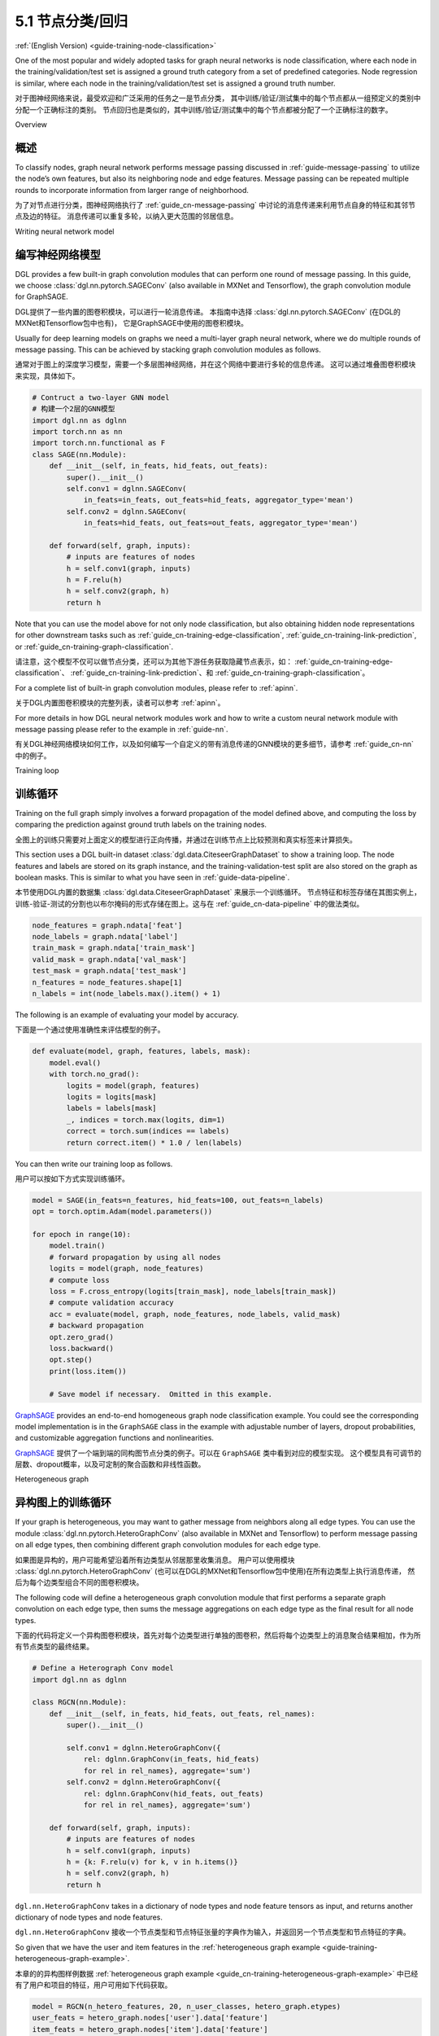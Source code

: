 .. _guide_cn-training-node-classification:

5.1 节点分类/回归
--------------------------------------------------

:ref:`(English Version) <guide-training-node-classification>`

One of the most popular and widely adopted tasks for graph neural
networks is node classification, where each node in the
training/validation/test set is assigned a ground truth category from a
set of predefined categories. Node regression is similar, where each
node in the training/validation/test set is assigned a ground truth
number.

对于图神经网络来说，最受欢迎和广泛采用的任务之一是节点分类，
其中训练/验证/测试集中的每个节点都从一组预定义的类别中分配一个正确标注的类别。
节点回归也是类似的，其中训练/验证/测试集中的每个节点都被分配了一个正确标注的数字。

Overview

概述
~~~~~~~~

To classify nodes, graph neural network performs message passing
discussed in :ref:`guide-message-passing` to utilize the node’s own
features, but also its neighboring node and edge features. Message
passing can be repeated multiple rounds to incorporate information from
larger range of neighborhood.

为了对节点进行分类，图神经网络执行了 :ref:`guide_cn-message-passing` 中讨论的消息传递来利用节点自身的特征和其邻节点及边的特征。
消息传递可以重复多轮，以纳入更大范围的邻居信息。

Writing neural network model

编写神经网络模型
~~~~~~~~~~~~~~~~~~~~~~~~~~~~~~~~~~

DGL provides a few built-in graph convolution modules that can perform
one round of message passing. In this guide, we choose
:class:`dgl.nn.pytorch.SAGEConv` (also available in MXNet and Tensorflow),
the graph convolution module for GraphSAGE.

DGL提供了一些内置的图卷积模块，可以进行一轮消息传递。
本指南中选择 :class:`dgl.nn.pytorch.SAGEConv` (在DGL的MXNet和Tensorflow包中也有)，
它是GraphSAGE中使用的图卷积模块。

Usually for deep learning models on graphs we need a multi-layer graph
neural network, where we do multiple rounds of message passing. This can
be achieved by stacking graph convolution modules as follows.

通常对于图上的深度学习模型，需要一个多层图神经网络，并在这个网络中要进行多轮的信息传递。
这可以通过堆叠图卷积模块来实现，具体如下。

.. code:: python

    # Contruct a two-layer GNN model
    # 构建一个2层的GNN模型
    import dgl.nn as dglnn
    import torch.nn as nn
    import torch.nn.functional as F
    class SAGE(nn.Module):
        def __init__(self, in_feats, hid_feats, out_feats):
            super().__init__()
            self.conv1 = dglnn.SAGEConv(
                in_feats=in_feats, out_feats=hid_feats, aggregator_type='mean')
            self.conv2 = dglnn.SAGEConv(
                in_feats=hid_feats, out_feats=out_feats, aggregator_type='mean')
      
        def forward(self, graph, inputs):
            # inputs are features of nodes
            h = self.conv1(graph, inputs)
            h = F.relu(h)
            h = self.conv2(graph, h)
            return h

Note that you can use the model above for not only node classification,
but also obtaining hidden node representations for other downstream
tasks such as
:ref:`guide_cn-training-edge-classification`,
:ref:`guide_cn-training-link-prediction`, or
:ref:`guide_cn-training-graph-classification`.

请注意，这个模型不仅可以做节点分类，还可以为其他下游任务获取隐藏节点表示，如：
:ref:`guide_cn-training-edge-classification`、
:ref:`guide_cn-training-link-prediction`、和
:ref:`guide_cn-training-graph-classification`。


For a complete list of built-in graph convolution modules, please refer
to :ref:`apinn`.

关于DGL内置图卷积模块的完整列表，读者可以参考 :ref:`apinn`。

For more details in how DGL
neural network modules work and how to write a custom neural network
module with message passing please refer to the example in :ref:`guide-nn`.

有关DGL神经网络模块如何工作，以及如何编写一个自定义的带有消息传递的GNN模块的更多细节，请参考 :ref:`guide_cn-nn` 中的例子。

Training loop

训练循环
~~~~~~~~~~~~~

Training on the full graph simply involves a forward propagation of the
model defined above, and computing the loss by comparing the prediction
against ground truth labels on the training nodes.

全图上的训练只需要对上面定义的模型进行正向传播，并通过在训练节点上比较预测和真实标签来计算损失。

This section uses a DGL built-in dataset
:class:`dgl.data.CiteseerGraphDataset` to
show a training loop. The node features
and labels are stored on its graph instance, and the
training-validation-test split are also stored on the graph as boolean
masks. This is similar to what you have seen in :ref:`guide-data-pipeline`.

本节使用DGL内置的数据集 :class:`dgl.data.CiteseerGraphDataset` 来展示一个训练循环。
节点特征和标签存储在其图实例上，训练-验证-测试的分割也以布尔掩码的形式存储在图上。这与在
:ref:`guide_cn-data-pipeline` 中的做法类似。

.. code:: python

    node_features = graph.ndata['feat']
    node_labels = graph.ndata['label']
    train_mask = graph.ndata['train_mask']
    valid_mask = graph.ndata['val_mask']
    test_mask = graph.ndata['test_mask']
    n_features = node_features.shape[1]
    n_labels = int(node_labels.max().item() + 1)

The following is an example of evaluating your model by accuracy.

下面是一个通过使用准确性来评估模型的例子。

.. code:: python

    def evaluate(model, graph, features, labels, mask):
        model.eval()
        with torch.no_grad():
            logits = model(graph, features)
            logits = logits[mask]
            labels = labels[mask]
            _, indices = torch.max(logits, dim=1)
            correct = torch.sum(indices == labels)
            return correct.item() * 1.0 / len(labels)

You can then write our training loop as follows.

用户可以按如下方式实现训练循环。

.. code:: python

    model = SAGE(in_feats=n_features, hid_feats=100, out_feats=n_labels)
    opt = torch.optim.Adam(model.parameters())
    
    for epoch in range(10):
        model.train()
        # forward propagation by using all nodes
        logits = model(graph, node_features)
        # compute loss
        loss = F.cross_entropy(logits[train_mask], node_labels[train_mask])
        # compute validation accuracy
        acc = evaluate(model, graph, node_features, node_labels, valid_mask)
        # backward propagation
        opt.zero_grad()
        loss.backward()
        opt.step()
        print(loss.item())
    
        # Save model if necessary.  Omitted in this example.


`GraphSAGE <https://github.com/dmlc/dgl/blob/master/examples/pytorch/graphsage/train_full.py>`__
provides an end-to-end homogeneous graph node classification example.
You could see the corresponding model implementation is in the
``GraphSAGE`` class in the example with adjustable number of layers,
dropout probabilities, and customizable aggregation functions and
nonlinearities.

`GraphSAGE <https://github.com/dmlc/dgl/blob/master/examples/pytorch/graphsage/train_full.py>`__
提供了一个端到端的同构图节点分类的例子。可以在 ``GraphSAGE`` 类中看到对应的模型实现。
这个模型具有可调节的层数、dropout概率，以及可定制的聚合函数和非线性函数。

.. _guide_cn-training-rgcn-node-classification:

Heterogeneous graph

异构图上的训练循环
~~~~~~~~~~~~~~~~~~~

If your graph is heterogeneous, you may want to gather message from
neighbors along all edge types. You can use the module
:class:`dgl.nn.pytorch.HeteroGraphConv` (also available in MXNet and Tensorflow)
to perform message passing
on all edge types, then combining different graph convolution modules
for each edge type.

如果图是异构的，用户可能希望沿着所有边类型从邻居那里收集消息。
用户可以使用模块 :class:`dgl.nn.pytorch.HeteroGraphConv` (也可以在DGL的MXNet和Tensorflow包中使用)在所有边类型上执行消息传递，
然后为每个边类型组合不同的图卷积模块。

The following code will define a heterogeneous graph convolution module
that first performs a separate graph convolution on each edge type, then
sums the message aggregations on each edge type as the final result for
all node types.

下面的代码将定义一个异构图卷积模块，首先对每个边类型进行单独的图卷积，然后将每个边类型上的消息聚合结果相加，作为所有节点类型的最终结果。

.. code:: python

    # Define a Heterograph Conv model
    import dgl.nn as dglnn
    
    class RGCN(nn.Module):
        def __init__(self, in_feats, hid_feats, out_feats, rel_names):
            super().__init__()
            
            self.conv1 = dglnn.HeteroGraphConv({
                rel: dglnn.GraphConv(in_feats, hid_feats)
                for rel in rel_names}, aggregate='sum')
            self.conv2 = dglnn.HeteroGraphConv({
                rel: dglnn.GraphConv(hid_feats, out_feats)
                for rel in rel_names}, aggregate='sum')
      
        def forward(self, graph, inputs):
            # inputs are features of nodes
            h = self.conv1(graph, inputs)
            h = {k: F.relu(v) for k, v in h.items()}
            h = self.conv2(graph, h)
            return h

``dgl.nn.HeteroGraphConv`` takes in a dictionary of node types and node
feature tensors as input, and returns another dictionary of node types
and node features.

``dgl.nn.HeteroGraphConv`` 接收一个节点类型和节点特征张量的字典作为输入，并返回另一个节点类型和节点特征的字典。

So given that we have the user and item features in the
:ref:`heterogeneous graph example <guide-training-heterogeneous-graph-example>`.

本章的的异构图样例数据 :ref:`heterogeneous graph example <guide_cn-training-heterogeneous-graph-example>`
中已经有了用户和项目的特征，用户可用如下代码获取。

.. code:: python

    model = RGCN(n_hetero_features, 20, n_user_classes, hetero_graph.etypes)
    user_feats = hetero_graph.nodes['user'].data['feature']
    item_feats = hetero_graph.nodes['item'].data['feature']
    labels = hetero_graph.nodes['user'].data['label']
    train_mask = hetero_graph.nodes['user'].data['train_mask']

One can simply perform a forward propagation as follows:

然后，用户可以简单地进行如下的正向传播：

.. code:: python

    node_features = {'user': user_feats, 'item': item_feats}
    h_dict = model(hetero_graph, {'user': user_feats, 'item': item_feats})
    h_user = h_dict['user']
    h_item = h_dict['item']

Training loop is the same as the one for homogeneous graph, except that
now you have a dictionary of node representations from which you compute
the predictions. For instance, if you are only predicting the ``user``
nodes, you can just extract the ``user`` node embeddings from the
returned dictionary:

异构图上的训练循环和同构图的训练循环是一样的，只是现在用户有一个节点表示的字典以计算预测。
例如，如果只预测 ``user`` 节点，用户可以只从返回的字典中提取 ``user`` 的节点嵌入。

.. code:: python

    opt = torch.optim.Adam(model.parameters())
    
    for epoch in range(5):
        model.train()
        # forward propagation by using all nodes and extracting the user embeddings
        logits = model(hetero_graph, node_features)['user']
        # compute loss
        loss = F.cross_entropy(logits[train_mask], labels[train_mask])
        # Compute validation accuracy.  Omitted in this example.
        # backward propagation
        opt.zero_grad()
        loss.backward()
        opt.step()
        print(loss.item())
    
        # Save model if necessary.  Omitted in the example.


DGL provides an end-to-end example of
`RGCN <https://github.com/dmlc/dgl/blob/master/examples/pytorch/rgcn-hetero/entity_classify.py>`__
for node classification. You can see the definition of heterogeneous
graph convolution in ``RelGraphConvLayer`` in the `model implementation
file <https://github.com/dmlc/dgl/blob/master/examples/pytorch/rgcn-hetero/model.py>`__.

DGL提供了一个用于节点分类的RGCN的端到端的例子
`RGCN <https://github.com/dmlc/dgl/blob/master/examples/pytorch/rgcn-hetero/entity_classify.py>`__
。用户可以在 `RGCN模型实现文件
<https://github.com/dmlc/dgl/blob/master/examples/pytorch/rgcn-hetero/model.py>`__
中查看异构图卷积 ``RelGraphConvLayer`` 的定义。


